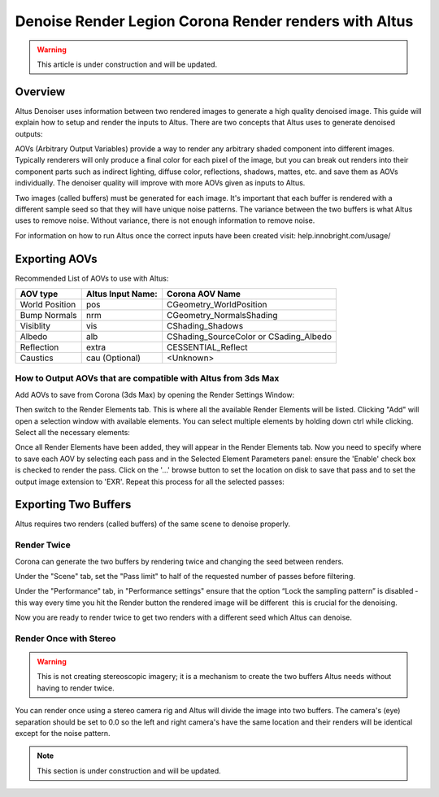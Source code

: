 Denoise Render Legion Corona Render renders with Altus
======================================================

.. warning::

    This article is under construction and will be updated.


Overview
--------

Altus Denoiser uses information between two rendered images to generate a high quality denoised image. This guide will explain how to setup and render the inputs to Altus. There are two concepts that Altus uses to generate denoised outputs:

AOVs (Arbitrary Output Variables) provide a way to render any arbitrary shaded component into different images. Typically renderers will only produce a final color for each pixel of the image, but you can break out renders into their component parts such as indirect lighting, diffuse color, reflections, shadows, mattes, etc. and save them as AOVs individually. The denoiser quality will improve with more AOVs given as inputs to Altus.

Two images (called buffers) must be generated for each image. It's important that each buffer is rendered with a different sample seed so that they will have unique noise patterns. The variance between the two buffers is what Altus uses to remove noise. Without variance, there is not enough information to remove noise.

For information on how to run Altus once the correct inputs have been created visit:  help.innobright.com/usage/


Exporting AOVs
-----------------

Recommended List of AOVs to use with Altus:

+----------------+-----------------------+-----------------------------------------+
| **AOV type**   | **Altus Input Name:** | **Corona AOV Name**                     |
+================+=======================+=========================================+
| World Position | pos                   | CGeometry_WorldPosition                 |
+----------------+-----------------------+-----------------------------------------+
| Bump Normals   | nrm                   | CGeometry_NormalsShading                |
+----------------+-----------------------+-----------------------------------------+
| Visiblity      | vis                   | CShading_Shadows                        |
+----------------+-----------------------+-----------------------------------------+
| Albedo         | alb                   | CShading_SourceColor  or CSading_Albedo |
+----------------+-----------------------+-----------------------------------------+
| Reflection     | extra                 | CESSENTIAL_Reflect                      |
+----------------+-----------------------+-----------------------------------------+
| Caustics       | cau (Optional)        | <Unknown>                               |
+----------------+-----------------------+-----------------------------------------+


How to Output AOVs that are compatible with Altus from 3ds Max
##############################################################

Add AOVs to save from Corona (3ds Max) by opening the Render Settings Window:

.. image:: ./3dsmax/RenderSettingsCropped.png
   :scale: 60 %
   :align: center

Then switch to the Render Elements tab. This is where all the available Render Elements will be listed.  Clicking "Add" will open a selection window with available elements. You can select multiple elements by holding down ctrl while clicking. Select all the necessary elements:

.. image:: ./corona/Corona_Render_Elements_Tab.png
   :scale: 100 %
   :align: center

Once all Render Elements have been added, they will appear in the Render Elements tab.  Now you need to specify where to save each AOV by selecting each pass and in the Selected Element Parameters panel: ensure the 'Enable' check box is checked to render the pass.  Click on the '...' browse button to set the location on disk to save that pass and to set the output image extension to 'EXR'.  Repeat this process for all the selected passes:

.. image:: ./corona/Corona_Added_Render_Element.png
   :scale: 80 %
   :align: center

Exporting Two Buffers
----------------------

Altus requires two renders (called buffers) of the same scene to denoise properly.

Render Twice
############

Corona can generate the two buffers by rendering twice and changing the seed between renders.

Under the "Scene" tab, set the "Pass limit" to half of the requested number of passes before filtering.

.. image:: ./corona/Corona_Scene_tab.png
   :scale: 80 %
   :align: center


Under the "Performance" tab, in "Performance settings" ensure that the option “Lock the sampling pattern” is disabled ­ this way every time you hit the Render button the rendered image will be different ­ this is crucial for the denoising.

.. image:: ./corona/Corona_Performance_Tab.png
   :scale: 80 %
   :align: center

Now you are ready to render twice to get two renders with a different seed which Altus can denoise.


Render Once with Stereo
#######################

.. warning::

    This is not creating stereoscopic imagery; it is a mechanism to create the two buffers Altus needs without having to render twice.

You can render once using a stereo camera rig and Altus will divide the image into two buffers. The camera's (eye) separation should be set to 0.0 so the left and right camera's have the same location and their renders will be identical except for the noise pattern.

.. Note::
    This section is under construction and will be updated.

